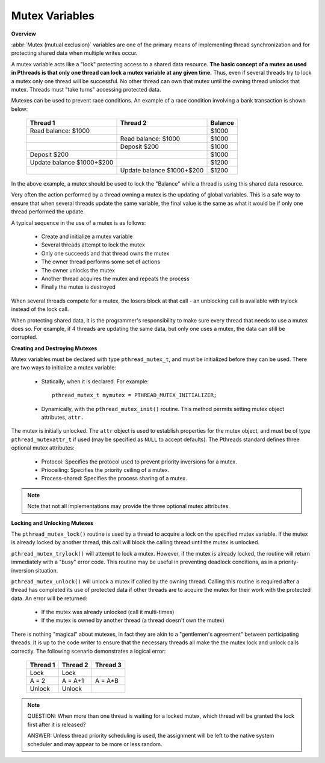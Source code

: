***************
Mutex Variables
***************

**Overview**

:abbr:`Mutex (mutual exclusion)` variables are one of the primary means
of implementing thread synchronization and for protecting shared data
when multiple writes occur.

A mutex variable acts like a "lock" protecting access to a shared data resource.
**The basic concept of a mutex as used in Pthreads is that only one thread can lock
a mutex variable at any given time.** Thus, even if several threads try to
lock a mutex only one thread will be successful. No other thread can own that mutex
until the owning thread unlocks that mutex. Threads must "take turns" accessing
protected data.

Mutexes can be used to prevent race conditions. An example of a race condition
involving a bank transaction is shown below:

   +---------------------------+---------------------------+---------+
   | Thread 1                  | Thread 2                  | Balance |
   +===========================+===========================+=========+
   | Read balance: $1000       |                           | $1000   |
   +---------------------------+---------------------------+---------+
   |                           | Read balance: $1000       | $1000   |
   +---------------------------+---------------------------+---------+
   |                           | Deposit $200              | $1000   |
   +---------------------------+---------------------------+---------+
   | Deposit $200              |                           | $1000   |
   +---------------------------+---------------------------+---------+
   | Update balance $1000+$200 |                           | $1200   |
   +---------------------------+---------------------------+---------+
   |                           | Update balance $1000+$200 | $1200   |
   +---------------------------+---------------------------+---------+

In the above example, a mutex should be used to lock the "Balance" while
a thread is using this shared data resource.

Very often the action performed by a thread owning a mutex is the updating
of global variables. This is a safe way to ensure that when several threads
update the same variable, the final value is the same as what it would be
if only one thread performed the update.

A typical sequence in the use of a mutex is as follows:

   * Create and initialize a mutex variable
   * Several threads attempt to lock the mutex
   * Only one succeeds and that thread owns the mutex
   * The owner thread performs some set of actions
   * The owner unlocks the mutex
   * Another thread acquires the mutex and repeats the process
   * Finally the mutex is destroyed

When several threads compete for a mutex, the losers block at that call - an
unblocking call is available with trylock instead of the lock call.

When protecting shared data, it is the programmer's responsibility to make
sure every thread that needs to use a mutex does so. For example, if 4 threads
are updating the same data, but only one uses a mutex, the data can still be
corrupted.


**Creating and Destroying Mutexes**


Mutex variables must be declared with type ``pthread_mutex_t``, and must be initialized
before they can be used. There are two ways to initialize a mutex variable:

   * Statically, when it is declared. For example::

      pthread_mutex_t mymutex = PTHREAD_MUTEX_INITIALIZER;

   * Dynamically, with the ``pthread_mutex_init()`` routine.
     This method permits setting mutex object attributes, ``attr.``

The mutex is initially unlocked. The ``attr`` object is used to establish properties for
the mutex object, and must be of type ``pthread_mutexattr_t`` if used (may be specified
as ``NULL`` to accept defaults). The Pthreads standard defines three optional mutex
attributes:

   * Protocol: Specifies the protocol used to prevent priority inversions for a mutex.
   * Prioceiling: Specifies the priority ceiling of a mutex.
   * Process-shared: Specifies the process sharing of a mutex.

.. note::

   Note that not all implementations may provide the three optional mutex attributes.

**Locking and Unlocking Mutexes**

The ``pthread_mutex_lock()`` routine is used by a thread to acquire a lock
on the specified mutex variable. If the mutex is already locked by another
thread, this call will block the calling thread until the mutex is unlocked.

``pthread_mutex_trylock()`` will attempt to lock a mutex. However, if the
mutex is already locked, the routine will return immediately with a "busy"
error code. This routine may be useful in preventing deadlock conditions,
as in a priority-inversion situation.

``pthread_mutex_unlock()`` will unlock a mutex if called by the owning thread.
Calling this routine is required after a thread has completed its use of protected
data if other threads are to acquire the mutex for their work with the protected
data. An error will be returned:

   * If the mutex was already unlocked (call it multi-times)
   * If the mutex is owned by another thread (a thread doesn't own the mutex)

There is nothing "magical" about mutexes, in fact they are akin to a "gentlemen's agreement"
between participating threads. It is up to the code writer to ensure that the necessary threads
all make the the mutex lock and unlock calls correctly. The following scenario demonstrates a
logical error:

   +----------+----------+----------+
   | Thread 1 | Thread 2 | Thread 3 |
   +==========+==========+==========+
   | Lock     | Lock     |          |
   +----------+----------+----------+
   | A = 2    | A = A+1  | A = A*B  |
   +----------+----------+----------+
   | Unlock   | Unlock   |          |
   +----------+----------+----------+

.. note::

   QUESTION: When more than one thread is waiting for a locked mutex,
   which thread will be granted the lock first after it is released?

   ANSWER: Unless thread priority scheduling is used, the assignment
   will be left to the native system scheduler and may appear to be
   more or less random.
